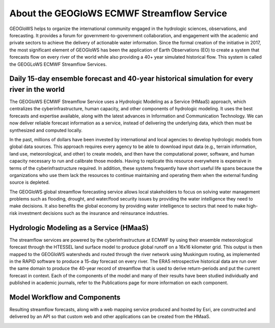 About the GEOGloWS ECMWF Streamflow Service
===========================================
GEOGloWS helps to organize the international community engaged in the hydrologic sciences, observations, and forecasting.
It provides a forum for government-to-government collaboration, and engagement with the academic and private sectors
to achieve the delivery of actionable water information. Since the formal creation of the initiative in 2017, the most significant
element of GEOGloWS has been the application of Earth Observations (EO) to create a system that forecasts flow on every river of
the world while also providing a 40+ year simulated historical flow. This system is called the GEOGLoWS ECMWF Streamflow Services.

.. image:: /_static/imgs/about-gem/forecasted-and-historical-streamflow.jpg

Daily 15-day ensemble forecast and 40-year historical simulation for every river in the world
---------------------------------------------------------------------------------------------
The GEOGloWS ECMWF Streamflow Service uses a Hydrologic Modeling as a Service (HMaaS) approach, which centralizes the
cyberinfrastructure, human capacity, and other components of hydrologic modeling. It uses the best forecasts and expertise
available, along with the latest advances in Information and Communication Technology. We can now deliver reliable
forecast information as a service, instead of delivering the underlying data, which then must be synthesized and computed locally.

In the past, millions of dollars have been invested by international and local agencies to develop hydrologic models
from global data sources. This approach requires every agency to be able to download input data (e.g., terrain
information, land use, meteorological, and other) to create models, and then have the computational power, software, and
human capacity necessary to run and calibrate those models. Having to replicate this resource everywhere is expensive in
terms of the cyberinfrastructure required. In addition, these systems frequently have short useful life spans because
the organizations who use them lack the resources to continue maintaining and operating them when the external funding
source is depleted.

The GEOGloWS global streamflow forecasting service allows local stakeholders to focus on solving water management
problems such as flooding, drought, and water/food security issues by providing the water intelligence they need to make
decisions. It also benefits the global economy by providing water intelligence to sectors that need to make high-risk
investment decisions such as the insurance and reinsurance industries.

.. image:: /_static/imgs/about-gem/disruptive-technology.jpg

Hydrologic Modeling as a Service (HMaaS)
----------------------------------------
The streamflow services are powered by the cyberinfrastructure at ECMWF by using their ensemble meteorological forecast
through the HTESSEL land surface model to produce global runoff on a 16x16 kilometer grid. This output is then mapped to
the GEOGloWS watersheds and routed through the river network using Muskingum routing, as implemented in the RAPID
software to produce a 15-day forecast on every river. The ERA5 retrospective historical data are run over the same
domain to produce the 40-year record of streamflow that is used to derive return-periods and put the current forecast in
context. Each of the components of the model and many of their results have been studied individually and published in
academic journals, refer to the Publications page for more information on each component.

.. image:: /_static/imgs/about-gem/services-and-apps.jpg

Model Workflow and Components
-----------------------------
Resulting streamflow forecasts, along with a web mapping service produced and hosted by Esri, are constructed and
delivered by an API so that custom web and other applications can be created from the HMaaS.

.. image:: /_static/imgs/about-gem/hydroviewer-with-graph.jpg
